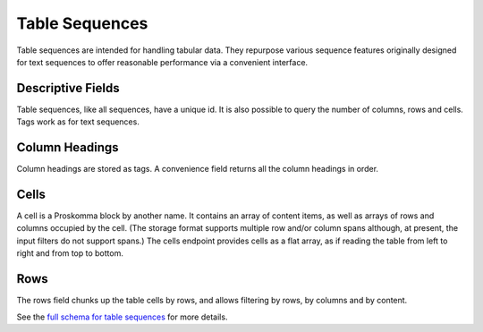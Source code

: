 .. _graphql_table_sequence:

###############
Table Sequences
###############

Table sequences are intended for handling tabular data. They repurpose various sequence features originally
designed for text sequences to offer reasonable performance via a convenient interface.

------------------
Descriptive Fields
------------------

Table sequences, like all sequences, have a unique id. It is also possible to query the number of columns, rows
and cells. Tags work as for text sequences.

---------------
Column Headings
---------------

Column headings are stored as tags. A convenience field returns all the column headings in order.

-----
Cells
-----

A cell is a Proskomma block by another name. It contains an array of content items, as well as arrays of rows and columns occupied by the cell. (The storage format supports multiple row and/or column spans although, at present,
the input filters do not support spans.) The cells endpoint provides cells as a flat array, as if reading the table from left to right and from top to bottom.

----
Rows
----

The rows field chunks up the table cells by rows, and allows filtering by rows, by columns and by content.

See the `full schema for table sequences <../_static/schema/tablesequence.doc.html>`_ for more details.
